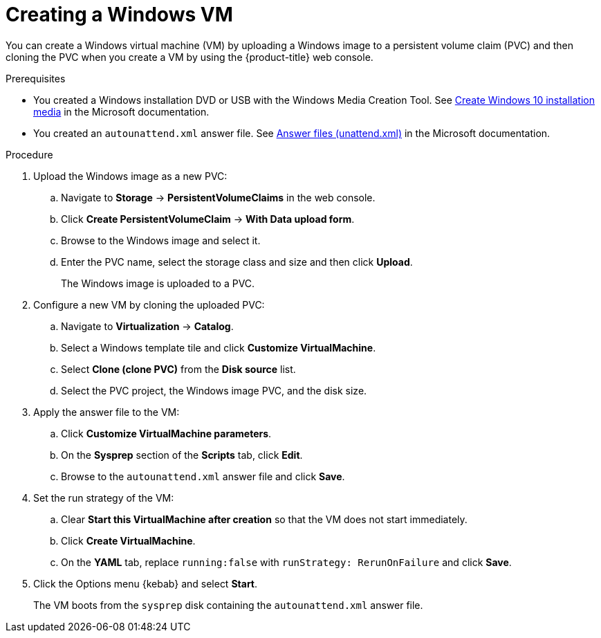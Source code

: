 // Module included in the following assemblies:
//
// * virt/virtual_machines/creating_vms_custom/virt-creating-vms-uploading-images.adoc

:_mod-docs-content-type: PROCEDURE
[id="virt-creating-windows-vm_{context}"]
= Creating a Windows VM

You can create a Windows virtual machine (VM) by uploading a Windows image to a persistent volume claim (PVC) and then cloning the PVC when you create a VM by using the {product-title} web console.

.Prerequisites

* You created a Windows installation DVD or USB with the Windows Media Creation Tool. See link:https://www.microsoft.com/en-us/software-download/windows10[Create Windows 10 installation media] in the Microsoft documentation.
* You created an `autounattend.xml` answer file. See link:https://docs.microsoft.com/en-us/windows-hardware/manufacture/desktop/update-windows-settings-and-scripts-create-your-own-answer-file-sxs[Answer files (unattend.xml)] in the Microsoft documentation.

.Procedure

. Upload the Windows image as a new PVC:

.. Navigate to *Storage* -> *PersistentVolumeClaims* in the web console.
.. Click *Create PersistentVolumeClaim* -> *With Data upload form*.
.. Browse to the Windows image and select it.
.. Enter the PVC name, select the storage class and size and then click *Upload*.
+
The Windows image is uploaded to a PVC.

. Configure a new VM by cloning the uploaded PVC:

.. Navigate to *Virtualization* -> *Catalog*.
.. Select a Windows template tile and click *Customize VirtualMachine*.
.. Select *Clone (clone PVC)* from the *Disk source* list.
.. Select the PVC project, the Windows image PVC, and the disk size.

. Apply the answer file to the VM:

.. Click *Customize VirtualMachine parameters*.
.. On the *Sysprep* section of the *Scripts* tab, click *Edit*.
.. Browse to the `autounattend.xml` answer file and click *Save*.

. Set the run strategy of the VM:

.. Clear *Start this VirtualMachine after creation* so that the VM does not start immediately.
.. Click *Create VirtualMachine*.
.. On the *YAML* tab, replace `running:false` with `runStrategy: RerunOnFailure` and click *Save*.

. Click the Options menu {kebab} and select *Start*.
+
The VM boots from the `sysprep` disk containing the `autounattend.xml` answer file.

